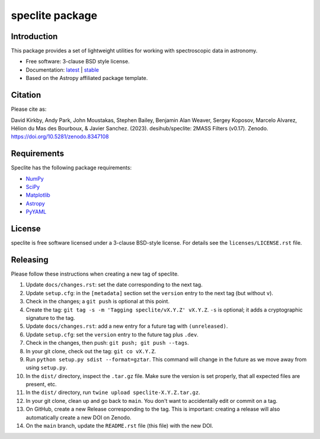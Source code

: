 ================
speclite package
================

|Astropy| |PyPI| |License| |Actions Status| |Coveralls Status| |Documentation Status|

Introduction
------------

This package provides a set of lightweight utilities for working with spectroscopic data in astronomy.

* Free software: 3-clause BSD style license.
* Documentation: `latest <http://speclite.readthedocs.io/en/latest/>`_ | `stable <http://speclite.readthedocs.io/en/stable/>`_
* Based on the Astropy affiliated package template.

Citation
--------

|DOI|

Please cite as:

David Kirkby, Andy Park, John Moustakas, Stephen Bailey, Benjamin Alan Weaver, Sergey Koposov, Marcelo Alvarez,
Hélion du Mas des Bourboux, & Javier Sanchez. (2023).
desihub/speclite: 2MASS Filters (v0.17). Zenodo. https://doi.org/10.5281/zenodo.8347108

Requirements
------------

Speclite has the following package requirements:

* `NumPy <https://numpy.org/>`__
* `SciPy <https://scipy.org/>`__
* `Matplotlib <https://matplotlib.org>`__
* `Astropy <https://www.astropy.org/>`__
* `PyYAML <https://pyyaml.org>`__

License
-------

speclite is free software licensed under a 3-clause BSD-style license. For details see
the ``licenses/LICENSE.rst`` file.

Releasing
---------

Please follow these instructions when creating a new tag of speclite.

1. Update ``docs/changes.rst``: set the date corresponding to the next tag. 
2. Update ``setup.cfg``: in the ``[metadata]`` section set the ``version`` entry to the next tag (but without ``v``).
3. Check in the changes; a ``git push`` is optional at this point.
4. Create the tag: ``git tag -s -m 'Tagging speclite/vX.Y.Z' vX.Y.Z``. ``-s`` is optional; it adds a cryptographic signature to the tag.
5. Update ``docs/changes.rst``: add a new entry for a future tag with ``(unreleased)``.
6. Update ``setup.cfg``: set the ``version`` entry to the future tag plus ``.dev``.
7. Check in the changes, then push: ``git push; git push --tags``.
8. In your git clone, check out the tag: ``git co vX.Y.Z``.
9. Run ``python setup.py sdist --format=gztar``. This command will change in the future as we move away from using ``setup.py``.
10. In the ``dist/`` directory, inspect the ``.tar.gz`` file. Make sure the version is set properly, that all expected files are present, etc.
11. In the ``dist/`` directory, run ``twine upload speclite-X.Y.Z.tar.gz``.
12. In your git clone, clean up and go back to ``main``.  You don't want to accidentally edit or commit on a tag.
13. On GitHub, create a new Release corresponding to the tag.  This is important: creating a release will also automatically create a new DOI on Zenodo.
14. On the ``main`` branch, update the ``README.rst`` file (this file) with the new DOI.

.. |DOI| image:: https://zenodo.org/badge/DOI/10.5281/zenodo.8347108.svg
    :target: https://doi.org/10.5281/zenodo.8347108
    :alt: DOI: 10.5281/zenodo.8347108

.. |Astropy| image:: http://img.shields.io/badge/powered%20by-AstroPy-orange.svg?style=flat
    :target: http://www.astropy.org
    :alt: Powered by Astropy Badge

.. |License| image:: https://img.shields.io/pypi/l/speclite.svg
    :target: https://pypi.org/project/speclite/
    :alt: BSD License

.. |Actions Status| image:: https://github.com/desihub/speclite/workflows/CI/badge.svg
    :target: https://github.com/desihub/speclite/actions
    :alt: GitHub Actions CI Status

.. |Coveralls Status| image:: https://coveralls.io/repos/desihub/speclite/badge.svg?branch=main
    :target: https://coveralls.io/github/desihub/speclite?branch=main
    :alt: Test Coverage Status

.. |Documentation Status| image:: https://readthedocs.org/projects/speclite/badge/?version=latest
    :target: https://speclite.readthedocs.org/en/latest/
    :alt: Documentation Status

.. |PyPI| image:: https://img.shields.io/pypi/v/speclite.svg
    :target: https://pypi.org/project/speclite/
    :alt: Distribution Status
